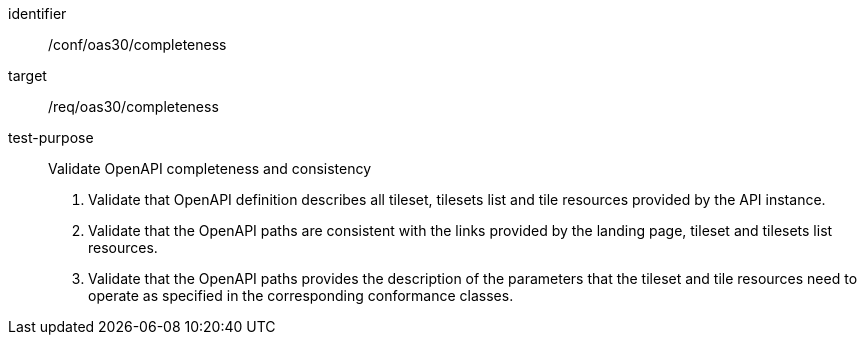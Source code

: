 [[ats_oas30_completeness]]
////
[width="90%",cols="2,6a"]
|===
^|*Abstract Test {counter:ats-id}* |*/conf/oas30/completeness*
^|Test Purpose |Validate OpenAPI completeness and consistency
^|Requirement |/req/oas30/completeness
^|Test Method |1. Validate that OpenAPI definition describes all tileset, tilesets list and tile resources provided by the API instance.

2. Validate that the OpenAPI paths are consistent with the links provided by the landing page, tileset and tilesets list resources.

3. Validate that the OpenAPI paths provides the description of the parameters that the tileset and tile resources need to operate as specified in the corresponding conformance classes.
|===
////


[abstract_test]
====
[%metadata]
identifier:: /conf/oas30/completeness
target:: /req/oas30/completeness
test-purpose:: Validate OpenAPI completeness and consistency
+
--
1. Validate that OpenAPI definition describes all tileset, tilesets list and tile resources provided by the API instance.

2. Validate that the OpenAPI paths are consistent with the links provided by the landing page, tileset and tilesets list resources.

3. Validate that the OpenAPI paths provides the description of the parameters that the tileset and tile resources need to operate as specified in the corresponding conformance classes.
--
====
